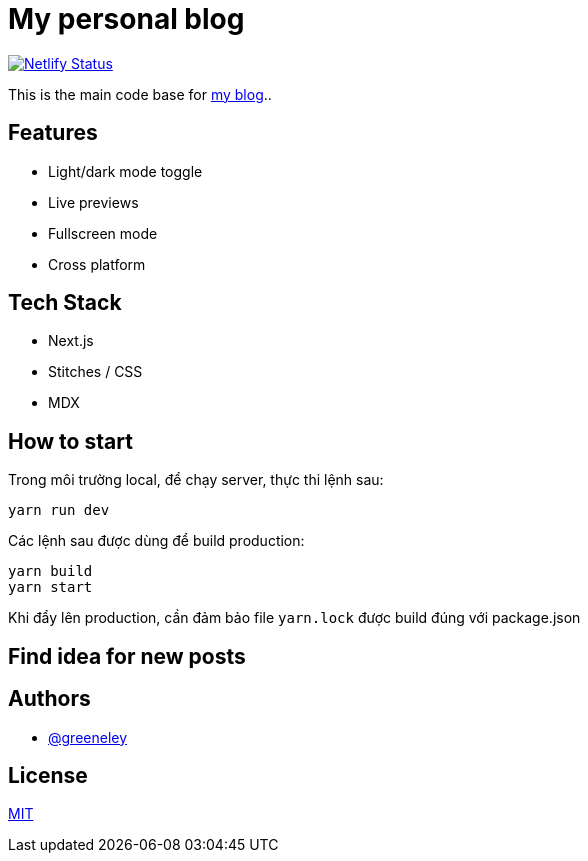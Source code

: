 = My personal blog

image:https://api.netlify.com/api/v1/badges/1cd594e1-9040-4c6f-85f3-836cd56eb214/deploy-status[Netlify Status,link=https://app.netlify.com/sites/htdinh/deploys]

This is the main code base for https://htdinh.netlify.app[my blog]..

== Features

* Light/dark mode toggle
* Live previews
* Fullscreen mode
* Cross platform

== Tech Stack

* Next.js
* Stitches / CSS
* MDX

== How to start

Trong môi trường local, để chạy server, thực thi lệnh sau:

```
yarn run dev
```

Các lệnh sau được dùng để build production:

```
yarn build
yarn start
```

Khi đẩy lên production, cần đảm bảo file `yarn.lock` được build đúng với package.json

== Find idea for new posts

== Authors

* https://www.github.com/greeneley[@greeneley]

== License

https://choosealicense.com/licenses/mit/[MIT]